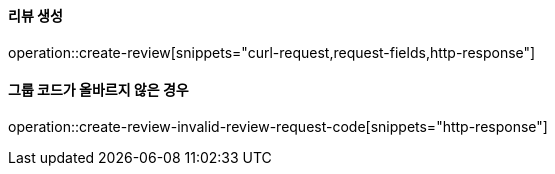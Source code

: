 ==== 리뷰 생성

operation::create-review[snippets="curl-request,request-fields,http-response"]

==== 그룹 코드가 올바르지 않은 경우

operation::create-review-invalid-review-request-code[snippets="http-response"]
